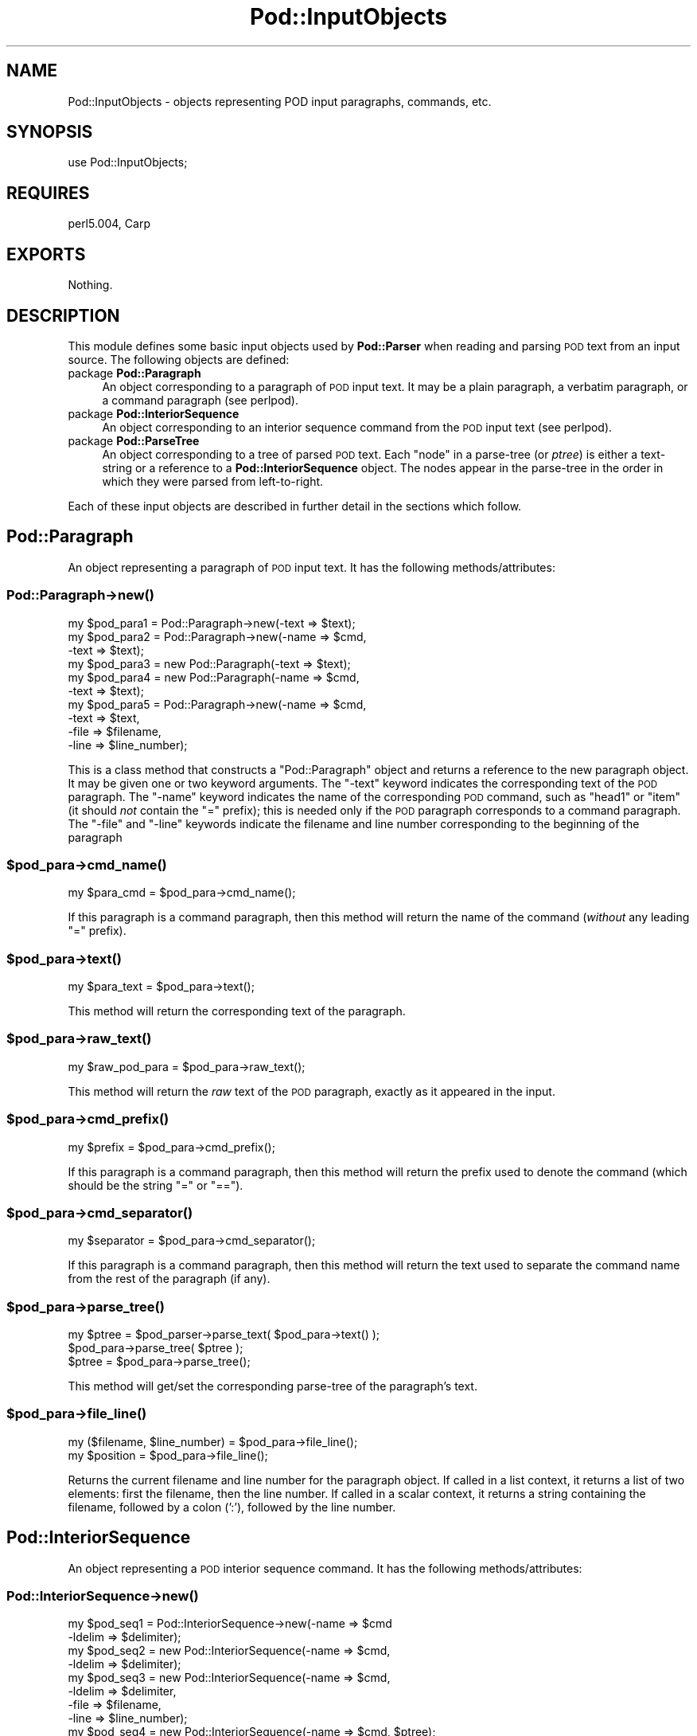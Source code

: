 .\" Automatically generated by Pod::Man 2.25 (Pod::Simple 3.20)
.\"
.\" Standard preamble:
.\" ========================================================================
.de Sp \" Vertical space (when we can't use .PP)
.if t .sp .5v
.if n .sp
..
.de Vb \" Begin verbatim text
.ft CW
.nf
.ne \\$1
..
.de Ve \" End verbatim text
.ft R
.fi
..
.\" Set up some character translations and predefined strings.  \*(-- will
.\" give an unbreakable dash, \*(PI will give pi, \*(L" will give a left
.\" double quote, and \*(R" will give a right double quote.  \*(C+ will
.\" give a nicer C++.  Capital omega is used to do unbreakable dashes and
.\" therefore won't be available.  \*(C` and \*(C' expand to `' in nroff,
.\" nothing in troff, for use with C<>.
.tr \(*W-
.ds C+ C\v'-.1v'\h'-1p'\s-2+\h'-1p'+\s0\v'.1v'\h'-1p'
.ie n \{\
.    ds -- \(*W-
.    ds PI pi
.    if (\n(.H=4u)&(1m=24u) .ds -- \(*W\h'-12u'\(*W\h'-12u'-\" diablo 10 pitch
.    if (\n(.H=4u)&(1m=20u) .ds -- \(*W\h'-12u'\(*W\h'-8u'-\"  diablo 12 pitch
.    ds L" ""
.    ds R" ""
.    ds C` ""
.    ds C' ""
'br\}
.el\{\
.    ds -- \|\(em\|
.    ds PI \(*p
.    ds L" ``
.    ds R" ''
'br\}
.\"
.\" Escape single quotes in literal strings from groff's Unicode transform.
.ie \n(.g .ds Aq \(aq
.el       .ds Aq '
.\"
.\" If the F register is turned on, we'll generate index entries on stderr for
.\" titles (.TH), headers (.SH), subsections (.SS), items (.Ip), and index
.\" entries marked with X<> in POD.  Of course, you'll have to process the
.\" output yourself in some meaningful fashion.
.ie \nF \{\
.    de IX
.    tm Index:\\$1\t\\n%\t"\\$2"
..
.    nr % 0
.    rr F
.\}
.el \{\
.    de IX
..
.\}
.\"
.\" Accent mark definitions (@(#)ms.acc 1.5 88/02/08 SMI; from UCB 4.2).
.\" Fear.  Run.  Save yourself.  No user-serviceable parts.
.    \" fudge factors for nroff and troff
.if n \{\
.    ds #H 0
.    ds #V .8m
.    ds #F .3m
.    ds #[ \f1
.    ds #] \fP
.\}
.if t \{\
.    ds #H ((1u-(\\\\n(.fu%2u))*.13m)
.    ds #V .6m
.    ds #F 0
.    ds #[ \&
.    ds #] \&
.\}
.    \" simple accents for nroff and troff
.if n \{\
.    ds ' \&
.    ds ` \&
.    ds ^ \&
.    ds , \&
.    ds ~ ~
.    ds /
.\}
.if t \{\
.    ds ' \\k:\h'-(\\n(.wu*8/10-\*(#H)'\'\h"|\\n:u"
.    ds ` \\k:\h'-(\\n(.wu*8/10-\*(#H)'\`\h'|\\n:u'
.    ds ^ \\k:\h'-(\\n(.wu*10/11-\*(#H)'^\h'|\\n:u'
.    ds , \\k:\h'-(\\n(.wu*8/10)',\h'|\\n:u'
.    ds ~ \\k:\h'-(\\n(.wu-\*(#H-.1m)'~\h'|\\n:u'
.    ds / \\k:\h'-(\\n(.wu*8/10-\*(#H)'\z\(sl\h'|\\n:u'
.\}
.    \" troff and (daisy-wheel) nroff accents
.ds : \\k:\h'-(\\n(.wu*8/10-\*(#H+.1m+\*(#F)'\v'-\*(#V'\z.\h'.2m+\*(#F'.\h'|\\n:u'\v'\*(#V'
.ds 8 \h'\*(#H'\(*b\h'-\*(#H'
.ds o \\k:\h'-(\\n(.wu+\w'\(de'u-\*(#H)/2u'\v'-.3n'\*(#[\z\(de\v'.3n'\h'|\\n:u'\*(#]
.ds d- \h'\*(#H'\(pd\h'-\w'~'u'\v'-.25m'\f2\(hy\fP\v'.25m'\h'-\*(#H'
.ds D- D\\k:\h'-\w'D'u'\v'-.11m'\z\(hy\v'.11m'\h'|\\n:u'
.ds th \*(#[\v'.3m'\s+1I\s-1\v'-.3m'\h'-(\w'I'u*2/3)'\s-1o\s+1\*(#]
.ds Th \*(#[\s+2I\s-2\h'-\w'I'u*3/5'\v'-.3m'o\v'.3m'\*(#]
.ds ae a\h'-(\w'a'u*4/10)'e
.ds Ae A\h'-(\w'A'u*4/10)'E
.    \" corrections for vroff
.if v .ds ~ \\k:\h'-(\\n(.wu*9/10-\*(#H)'\s-2\u~\d\s+2\h'|\\n:u'
.if v .ds ^ \\k:\h'-(\\n(.wu*10/11-\*(#H)'\v'-.4m'^\v'.4m'\h'|\\n:u'
.    \" for low resolution devices (crt and lpr)
.if \n(.H>23 .if \n(.V>19 \
\{\
.    ds : e
.    ds 8 ss
.    ds o a
.    ds d- d\h'-1'\(ga
.    ds D- D\h'-1'\(hy
.    ds th \o'bp'
.    ds Th \o'LP'
.    ds ae ae
.    ds Ae AE
.\}
.rm #[ #] #H #V #F C
.\" ========================================================================
.\"
.IX Title "Pod::InputObjects 3pm"
.TH Pod::InputObjects 3pm "2013-03-04" "perl v5.16.3" "Perl Programmers Reference Guide"
.\" For nroff, turn off justification.  Always turn off hyphenation; it makes
.\" way too many mistakes in technical documents.
.if n .ad l
.nh
.SH "NAME"
Pod::InputObjects \- objects representing POD input paragraphs, commands, etc.
.SH "SYNOPSIS"
.IX Header "SYNOPSIS"
.Vb 1
\&    use Pod::InputObjects;
.Ve
.SH "REQUIRES"
.IX Header "REQUIRES"
perl5.004, Carp
.SH "EXPORTS"
.IX Header "EXPORTS"
Nothing.
.SH "DESCRIPTION"
.IX Header "DESCRIPTION"
This module defines some basic input objects used by \fBPod::Parser\fR when
reading and parsing \s-1POD\s0 text from an input source. The following objects
are defined:
.IP "package \fBPod::Paragraph\fR" 4
.IX Item "package Pod::Paragraph"
An object corresponding to a paragraph of \s-1POD\s0 input text. It may be a
plain paragraph, a verbatim paragraph, or a command paragraph (see
perlpod).
.IP "package \fBPod::InteriorSequence\fR" 4
.IX Item "package Pod::InteriorSequence"
An object corresponding to an interior sequence command from the \s-1POD\s0
input text (see perlpod).
.IP "package \fBPod::ParseTree\fR" 4
.IX Item "package Pod::ParseTree"
An object corresponding to a tree of parsed \s-1POD\s0 text. Each \*(L"node\*(R" in
a parse-tree (or \fIptree\fR) is either a text-string or a reference to
a \fBPod::InteriorSequence\fR object. The nodes appear in the parse-tree
in the order in which they were parsed from left-to-right.
.PP
Each of these input objects are described in further detail in the
sections which follow.
.SH "\fBPod::Paragraph\fP"
.IX Header "Pod::Paragraph"
An object representing a paragraph of \s-1POD\s0 input text.
It has the following methods/attributes:
.SS "Pod::Paragraph\->\fB\fP\f(BInew()\fP\fB\fP"
.IX Subsection "Pod::Paragraph->new()"
.Vb 10
\&        my $pod_para1 = Pod::Paragraph\->new(\-text => $text);
\&        my $pod_para2 = Pod::Paragraph\->new(\-name => $cmd,
\&                                            \-text => $text);
\&        my $pod_para3 = new Pod::Paragraph(\-text => $text);
\&        my $pod_para4 = new Pod::Paragraph(\-name => $cmd,
\&                                           \-text => $text);
\&        my $pod_para5 = Pod::Paragraph\->new(\-name => $cmd,
\&                                            \-text => $text,
\&                                            \-file => $filename,
\&                                            \-line => $line_number);
.Ve
.PP
This is a class method that constructs a \f(CW\*(C`Pod::Paragraph\*(C'\fR object and
returns a reference to the new paragraph object. It may be given one or
two keyword arguments. The \f(CW\*(C`\-text\*(C'\fR keyword indicates the corresponding
text of the \s-1POD\s0 paragraph. The \f(CW\*(C`\-name\*(C'\fR keyword indicates the name of
the corresponding \s-1POD\s0 command, such as \f(CW\*(C`head1\*(C'\fR or \f(CW\*(C`item\*(C'\fR (it should
\&\fInot\fR contain the \f(CW\*(C`=\*(C'\fR prefix); this is needed only if the \s-1POD\s0
paragraph corresponds to a command paragraph. The \f(CW\*(C`\-file\*(C'\fR and \f(CW\*(C`\-line\*(C'\fR
keywords indicate the filename and line number corresponding to the
beginning of the paragraph
.ie n .SS "$pod_para\->\fB\fP\f(BIcmd_name()\fP\fB\fP"
.el .SS "\f(CW$pod_para\fP\->\fB\fP\f(BIcmd_name()\fP\fB\fP"
.IX Subsection "$pod_para->cmd_name()"
.Vb 1
\&        my $para_cmd = $pod_para\->cmd_name();
.Ve
.PP
If this paragraph is a command paragraph, then this method will return 
the name of the command (\fIwithout\fR any leading \f(CW\*(C`=\*(C'\fR prefix).
.ie n .SS "$pod_para\->\fB\fP\f(BItext()\fP\fB\fP"
.el .SS "\f(CW$pod_para\fP\->\fB\fP\f(BItext()\fP\fB\fP"
.IX Subsection "$pod_para->text()"
.Vb 1
\&        my $para_text = $pod_para\->text();
.Ve
.PP
This method will return the corresponding text of the paragraph.
.ie n .SS "$pod_para\->\fB\fP\f(BIraw_text()\fP\fB\fP"
.el .SS "\f(CW$pod_para\fP\->\fB\fP\f(BIraw_text()\fP\fB\fP"
.IX Subsection "$pod_para->raw_text()"
.Vb 1
\&        my $raw_pod_para = $pod_para\->raw_text();
.Ve
.PP
This method will return the \fIraw\fR text of the \s-1POD\s0 paragraph, exactly
as it appeared in the input.
.ie n .SS "$pod_para\->\fB\fP\f(BIcmd_prefix()\fP\fB\fP"
.el .SS "\f(CW$pod_para\fP\->\fB\fP\f(BIcmd_prefix()\fP\fB\fP"
.IX Subsection "$pod_para->cmd_prefix()"
.Vb 1
\&        my $prefix = $pod_para\->cmd_prefix();
.Ve
.PP
If this paragraph is a command paragraph, then this method will return 
the prefix used to denote the command (which should be the string \*(L"=\*(R"
or \*(L"==\*(R").
.ie n .SS "$pod_para\->\fB\fP\f(BIcmd_separator()\fP\fB\fP"
.el .SS "\f(CW$pod_para\fP\->\fB\fP\f(BIcmd_separator()\fP\fB\fP"
.IX Subsection "$pod_para->cmd_separator()"
.Vb 1
\&        my $separator = $pod_para\->cmd_separator();
.Ve
.PP
If this paragraph is a command paragraph, then this method will return
the text used to separate the command name from the rest of the
paragraph (if any).
.ie n .SS "$pod_para\->\fB\fP\f(BIparse_tree()\fP\fB\fP"
.el .SS "\f(CW$pod_para\fP\->\fB\fP\f(BIparse_tree()\fP\fB\fP"
.IX Subsection "$pod_para->parse_tree()"
.Vb 3
\&        my $ptree = $pod_parser\->parse_text( $pod_para\->text() );
\&        $pod_para\->parse_tree( $ptree );
\&        $ptree = $pod_para\->parse_tree();
.Ve
.PP
This method will get/set the corresponding parse-tree of the paragraph's text.
.ie n .SS "$pod_para\->\fB\fP\f(BIfile_line()\fP\fB\fP"
.el .SS "\f(CW$pod_para\fP\->\fB\fP\f(BIfile_line()\fP\fB\fP"
.IX Subsection "$pod_para->file_line()"
.Vb 2
\&        my ($filename, $line_number) = $pod_para\->file_line();
\&        my $position = $pod_para\->file_line();
.Ve
.PP
Returns the current filename and line number for the paragraph
object.  If called in a list context, it returns a list of two
elements: first the filename, then the line number. If called in
a scalar context, it returns a string containing the filename, followed
by a colon (':'), followed by the line number.
.SH "\fBPod::InteriorSequence\fP"
.IX Header "Pod::InteriorSequence"
An object representing a \s-1POD\s0 interior sequence command.
It has the following methods/attributes:
.SS "Pod::InteriorSequence\->\fB\fP\f(BInew()\fP\fB\fP"
.IX Subsection "Pod::InteriorSequence->new()"
.Vb 8
\&        my $pod_seq1 = Pod::InteriorSequence\->new(\-name => $cmd
\&                                                  \-ldelim => $delimiter);
\&        my $pod_seq2 = new Pod::InteriorSequence(\-name => $cmd,
\&                                                 \-ldelim => $delimiter);
\&        my $pod_seq3 = new Pod::InteriorSequence(\-name => $cmd,
\&                                                 \-ldelim => $delimiter,
\&                                                 \-file => $filename,
\&                                                 \-line => $line_number);
\&
\&        my $pod_seq4 = new Pod::InteriorSequence(\-name => $cmd, $ptree);
\&        my $pod_seq5 = new Pod::InteriorSequence($cmd, $ptree);
.Ve
.PP
This is a class method that constructs a \f(CW\*(C`Pod::InteriorSequence\*(C'\fR object
and returns a reference to the new interior sequence object. It should
be given two keyword arguments.  The \f(CW\*(C`\-ldelim\*(C'\fR keyword indicates the
corresponding left-delimiter of the interior sequence (e.g. '<').
The \f(CW\*(C`\-name\*(C'\fR keyword indicates the name of the corresponding interior
sequence command, such as \f(CW\*(C`I\*(C'\fR or \f(CW\*(C`B\*(C'\fR or \f(CW\*(C`C\*(C'\fR. The \f(CW\*(C`\-file\*(C'\fR and
\&\f(CW\*(C`\-line\*(C'\fR keywords indicate the filename and line number corresponding
to the beginning of the interior sequence. If the \f(CW$ptree\fR argument is
given, it must be the last argument, and it must be either string, or
else an array-ref suitable for passing to \fBPod::ParseTree::new\fR (or
it may be a reference to a Pod::ParseTree object).
.ie n .SS "$pod_seq\->\fB\fP\f(BIcmd_name()\fP\fB\fP"
.el .SS "\f(CW$pod_seq\fP\->\fB\fP\f(BIcmd_name()\fP\fB\fP"
.IX Subsection "$pod_seq->cmd_name()"
.Vb 1
\&        my $seq_cmd = $pod_seq\->cmd_name();
.Ve
.PP
The name of the interior sequence command.
.ie n .SS "$pod_seq\->\fB\fP\f(BIprepend()\fP\fB\fP"
.el .SS "\f(CW$pod_seq\fP\->\fB\fP\f(BIprepend()\fP\fB\fP"
.IX Subsection "$pod_seq->prepend()"
.Vb 2
\&        $pod_seq\->prepend($text);
\&        $pod_seq1\->prepend($pod_seq2);
.Ve
.PP
Prepends the given string or parse-tree or sequence object to the parse-tree
of this interior sequence.
.ie n .SS "$pod_seq\->\fB\fP\f(BIappend()\fP\fB\fP"
.el .SS "\f(CW$pod_seq\fP\->\fB\fP\f(BIappend()\fP\fB\fP"
.IX Subsection "$pod_seq->append()"
.Vb 2
\&        $pod_seq\->append($text);
\&        $pod_seq1\->append($pod_seq2);
.Ve
.PP
Appends the given string or parse-tree or sequence object to the parse-tree
of this interior sequence.
.ie n .SS "$pod_seq\->\fB\fP\f(BInested()\fP\fB\fP"
.el .SS "\f(CW$pod_seq\fP\->\fB\fP\f(BInested()\fP\fB\fP"
.IX Subsection "$pod_seq->nested()"
.Vb 1
\&        $outer_seq = $pod_seq\->nested || print "not nested";
.Ve
.PP
If this interior sequence is nested inside of another interior
sequence, then the outer/parent sequence that contains it is
returned. Otherwise \f(CW\*(C`undef\*(C'\fR is returned.
.ie n .SS "$pod_seq\->\fB\fP\f(BIraw_text()\fP\fB\fP"
.el .SS "\f(CW$pod_seq\fP\->\fB\fP\f(BIraw_text()\fP\fB\fP"
.IX Subsection "$pod_seq->raw_text()"
.Vb 1
\&        my $seq_raw_text = $pod_seq\->raw_text();
.Ve
.PP
This method will return the \fIraw\fR text of the \s-1POD\s0 interior sequence,
exactly as it appeared in the input.
.ie n .SS "$pod_seq\->\fB\fP\f(BIleft_delimiter()\fP\fB\fP"
.el .SS "\f(CW$pod_seq\fP\->\fB\fP\f(BIleft_delimiter()\fP\fB\fP"
.IX Subsection "$pod_seq->left_delimiter()"
.Vb 1
\&        my $ldelim = $pod_seq\->left_delimiter();
.Ve
.PP
The leftmost delimiter beginning the argument text to the interior
sequence (should be \*(L"<\*(R").
.ie n .SS "$pod_seq\->\fB\fP\f(BIright_delimiter()\fP\fB\fP"
.el .SS "\f(CW$pod_seq\fP\->\fB\fP\f(BIright_delimiter()\fP\fB\fP"
.IX Subsection "$pod_seq->right_delimiter()"
The rightmost delimiter beginning the argument text to the interior
sequence (should be \*(L">\*(R").
.ie n .SS "$pod_seq\->\fB\fP\f(BIparse_tree()\fP\fB\fP"
.el .SS "\f(CW$pod_seq\fP\->\fB\fP\f(BIparse_tree()\fP\fB\fP"
.IX Subsection "$pod_seq->parse_tree()"
.Vb 3
\&        my $ptree = $pod_parser\->parse_text($paragraph_text);
\&        $pod_seq\->parse_tree( $ptree );
\&        $ptree = $pod_seq\->parse_tree();
.Ve
.PP
This method will get/set the corresponding parse-tree of the interior
sequence's text.
.ie n .SS "$pod_seq\->\fB\fP\f(BIfile_line()\fP\fB\fP"
.el .SS "\f(CW$pod_seq\fP\->\fB\fP\f(BIfile_line()\fP\fB\fP"
.IX Subsection "$pod_seq->file_line()"
.Vb 2
\&        my ($filename, $line_number) = $pod_seq\->file_line();
\&        my $position = $pod_seq\->file_line();
.Ve
.PP
Returns the current filename and line number for the interior sequence
object.  If called in a list context, it returns a list of two
elements: first the filename, then the line number. If called in
a scalar context, it returns a string containing the filename, followed
by a colon (':'), followed by the line number.
.SS "Pod::InteriorSequence::\fB\s-1\fP\f(BIDESTROY\s0()\fP\fB\fP"
.IX Subsection "Pod::InteriorSequence::DESTROY()"
This method performs any necessary cleanup for the interior-sequence.
If you override this method then it is \fBimperative\fR that you invoke
the parent method from within your own method, otherwise
\&\fIinterior-sequence storage will not be reclaimed upon destruction!\fR
.SH "\fBPod::ParseTree\fP"
.IX Header "Pod::ParseTree"
This object corresponds to a tree of parsed \s-1POD\s0 text. As \s-1POD\s0 text is
scanned from left to right, it is parsed into an ordered list of
text-strings and \fBPod::InteriorSequence\fR objects (in order of
appearance). A \fBPod::ParseTree\fR object corresponds to this list of
strings and sequences. Each interior sequence in the parse-tree may
itself contain a parse-tree (since interior sequences may be nested).
.SS "Pod::ParseTree\->\fB\fP\f(BInew()\fP\fB\fP"
.IX Subsection "Pod::ParseTree->new()"
.Vb 4
\&        my $ptree1 = Pod::ParseTree\->new;
\&        my $ptree2 = new Pod::ParseTree;
\&        my $ptree4 = Pod::ParseTree\->new($array_ref);
\&        my $ptree3 = new Pod::ParseTree($array_ref);
.Ve
.PP
This is a class method that constructs a \f(CW\*(C`Pod::Parse_tree\*(C'\fR object and
returns a reference to the new parse-tree. If a single-argument is given,
it must be a reference to an array, and is used to initialize the root
(top) of the parse tree.
.ie n .SS "$ptree\->\fB\fP\f(BItop()\fP\fB\fP"
.el .SS "\f(CW$ptree\fP\->\fB\fP\f(BItop()\fP\fB\fP"
.IX Subsection "$ptree->top()"
.Vb 3
\&        my $top_node = $ptree\->top();
\&        $ptree\->top( $top_node );
\&        $ptree\->top( @children );
.Ve
.PP
This method gets/sets the top node of the parse-tree. If no arguments are
given, it returns the topmost node in the tree (the root), which is also
a \fBPod::ParseTree\fR. If it is given a single argument that is a reference,
then the reference is assumed to a parse-tree and becomes the new top node.
Otherwise, if arguments are given, they are treated as the new list of
children for the top node.
.ie n .SS "$ptree\->\fB\fP\f(BIchildren()\fP\fB\fP"
.el .SS "\f(CW$ptree\fP\->\fB\fP\f(BIchildren()\fP\fB\fP"
.IX Subsection "$ptree->children()"
This method gets/sets the children of the top node in the parse-tree.
If no arguments are given, it returns the list (array) of children
(each of which should be either a string or a \fBPod::InteriorSequence\fR.
Otherwise, if arguments are given, they are treated as the new list of
children for the top node.
.ie n .SS "$ptree\->\fB\fP\f(BIprepend()\fP\fB\fP"
.el .SS "\f(CW$ptree\fP\->\fB\fP\f(BIprepend()\fP\fB\fP"
.IX Subsection "$ptree->prepend()"
This method prepends the given text or parse-tree to the current parse-tree.
If the first item on the parse-tree is text and the argument is also text,
then the text is prepended to the first item (not added as a separate string).
Otherwise the argument is added as a new string or parse-tree \fIbefore\fR
the current one.
.ie n .SS "$ptree\->\fB\fP\f(BIappend()\fP\fB\fP"
.el .SS "\f(CW$ptree\fP\->\fB\fP\f(BIappend()\fP\fB\fP"
.IX Subsection "$ptree->append()"
This method appends the given text or parse-tree to the current parse-tree.
If the last item on the parse-tree is text and the argument is also text,
then the text is appended to the last item (not added as a separate string).
Otherwise the argument is added as a new string or parse-tree \fIafter\fR
the current one.
.ie n .SS "$ptree\->\fB\fP\f(BIraw_text()\fP\fB\fP"
.el .SS "\f(CW$ptree\fP\->\fB\fP\f(BIraw_text()\fP\fB\fP"
.IX Subsection "$ptree->raw_text()"
.Vb 1
\&        my $ptree_raw_text = $ptree\->raw_text();
.Ve
.PP
This method will return the \fIraw\fR text of the \s-1POD\s0 parse-tree
exactly as it appeared in the input.
.SS "Pod::ParseTree::\fB\s-1\fP\f(BIDESTROY\s0()\fP\fB\fP"
.IX Subsection "Pod::ParseTree::DESTROY()"
This method performs any necessary cleanup for the parse-tree.
If you override this method then it is \fBimperative\fR
that you invoke the parent method from within your own method,
otherwise \fIparse-tree storage will not be reclaimed upon destruction!\fR
.SH "SEE ALSO"
.IX Header "SEE ALSO"
\&\fBPod::InputObjects\fR is part of the Pod::Parser distribution.
.PP
See Pod::Parser, Pod::Select
.SH "AUTHOR"
.IX Header "AUTHOR"
Please report bugs using <http://rt.cpan.org>.
.PP
Brad Appleton <bradapp@enteract.com>
